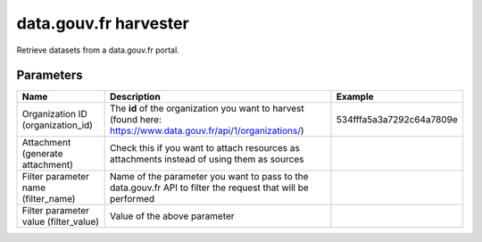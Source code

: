 data.gouv.fr harvester
======================

Retrieve datasets from a data.gouv.fr portal.

Parameters
----------

.. list-table::
   :header-rows: 1

   * * Name
     * Description
     * Example
   * * Organization ID (organization_id)
     * The **id** of the organization you want to harvest (found here: https://www.data.gouv.fr/api/1/organizations/)
     * 534fffa5a3a7292c64a7809e
   * * Attachment (generate attachment)
     * Check this if you want to attach resources as attachments instead of using them as sources
     *
   * * Filter parameter name (filter_name)
     * Name of the parameter you want to pass to the data.gouv.fr API to filter the request that will be performed
     *
   * * Filter parameter value (filter_value)
     * Value of the above parameter
     *
